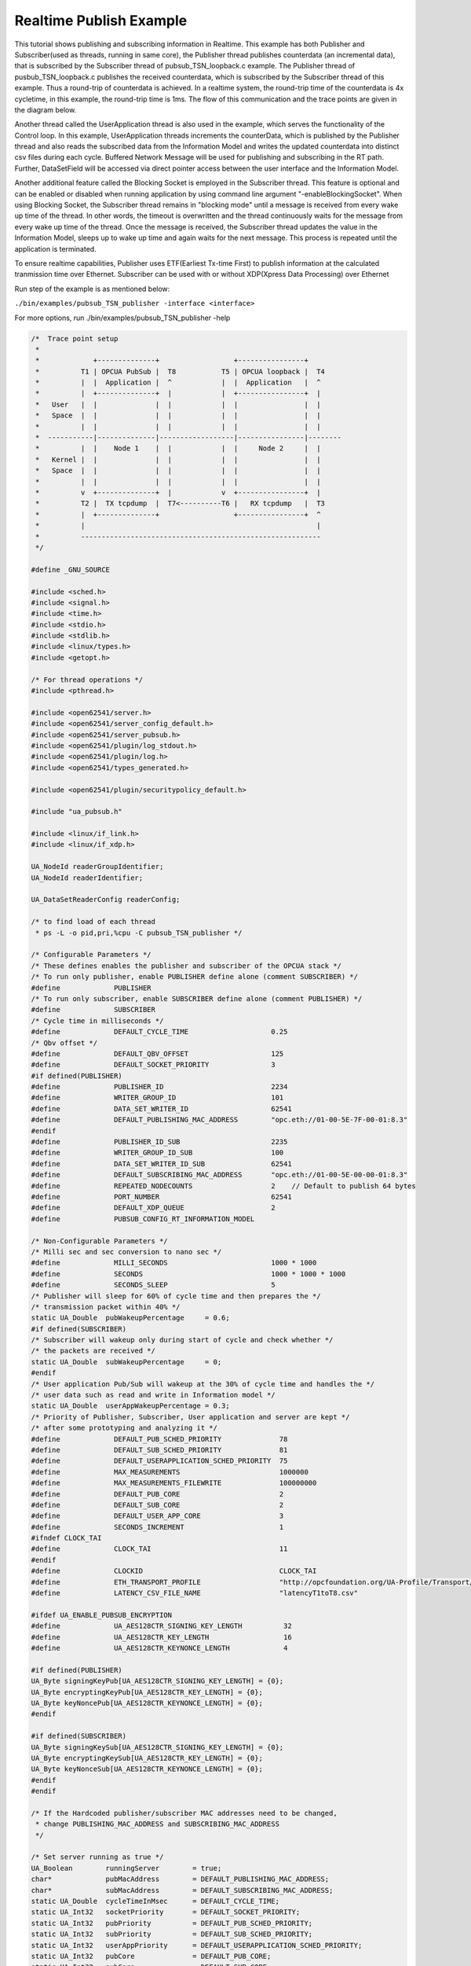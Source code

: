.. _pubsub-tsn-publisher:

Realtime Publish Example
------------------------

This tutorial shows publishing and subscribing information in Realtime. This
example has both Publisher and Subscriber(used as threads, running in same
core), the Publisher thread publishes counterdata (an incremental data), that
is subscribed by the Subscriber thread of pubsub_TSN_loopback.c example. The
Publisher thread of pusbub_TSN_loopback.c publishes the received counterdata,
which is subscribed by the Subscriber thread of this example. Thus a
round-trip of counterdata is achieved. In a realtime system, the round-trip
time of the counterdata is 4x cycletime, in this example, the round-trip time
is 1ms. The flow of this communication and the trace points are given in the
diagram below.

Another thread called the UserApplication thread is also used in the example,
which serves the functionality of the Control loop. In this example,
UserApplication threads increments the counterData, which is published by the
Publisher thread and also reads the subscribed data from the Information
Model and writes the updated counterdata into distinct csv files during each
cycle. Buffered Network Message will be used for publishing and subscribing
in the RT path. Further, DataSetField will be accessed via direct pointer
access between the user interface and the Information Model.

Another additional feature called the Blocking Socket is employed in the
Subscriber thread. This feature is optional and can be enabled or disabled
when running application by using command line argument
"-enableBlockingSocket". When using Blocking Socket, the Subscriber thread
remains in "blocking mode" until a message is received from every wake up
time of the thread. In other words, the timeout is overwritten and the thread
continuously waits for the message from every wake up time of the thread.
Once the message is received, the Subscriber thread updates the value in the
Information Model, sleeps up to wake up time and again waits for the next
message. This process is repeated until the application is terminated.

To ensure realtime capabilities, Publisher uses ETF(Earliest Tx-time First)
to publish information at the calculated tranmission time over Ethernet.
Subscriber can be used with or without XDP(Xpress Data Processing) over
Ethernet

Run step of the example is as mentioned below:

``./bin/examples/pubsub_TSN_publisher -interface <interface>``

For more options, run ./bin/examples/pubsub_TSN_publisher -help

.. code-block:: c

   
   /*  Trace point setup
    *
    *             +--------------+                  +----------------+
    *          T1 | OPCUA PubSub |  T8           T5 | OPCUA loopback |  T4
    *          |  |  Application |  ^            |  |  Application   |  ^
    *          |  +--------------+  |            |  +----------------+  |
    *   User   |  |              |  |            |  |                |  |
    *   Space  |  |              |  |            |  |                |  |
    *          |  |              |  |            |  |                |  |
    *  -----------|--------------|------------------|----------------|--------
    *          |  |    Node 1    |  |            |  |     Node 2     |  |
    *   Kernel |  |              |  |            |  |                |  |
    *   Space  |  |              |  |            |  |                |  |
    *          |  |              |  |            |  |                |  |
    *          v  +--------------+  |            v  +----------------+  |
    *          T2 |  TX tcpdump  |  T7<----------T6 |   RX tcpdump   |  T3
    *          |  +--------------+                  +----------------+  ^
    *          |                                                        |
    *          ----------------------------------------------------------
    */
   
   #define _GNU_SOURCE
   
   #include <sched.h>
   #include <signal.h>
   #include <time.h>
   #include <stdio.h>
   #include <stdlib.h>
   #include <linux/types.h>
   #include <getopt.h>
   
   /* For thread operations */
   #include <pthread.h>
   
   #include <open62541/server.h>
   #include <open62541/server_config_default.h>
   #include <open62541/server_pubsub.h>
   #include <open62541/plugin/log_stdout.h>
   #include <open62541/plugin/log.h>
   #include <open62541/types_generated.h>
   
   #include <open62541/plugin/securitypolicy_default.h>
   
   #include "ua_pubsub.h"
   
   #include <linux/if_link.h>
   #include <linux/if_xdp.h>
   
   UA_NodeId readerGroupIdentifier;
   UA_NodeId readerIdentifier;
   
   UA_DataSetReaderConfig readerConfig;
   
   /* to find load of each thread
    * ps -L -o pid,pri,%cpu -C pubsub_TSN_publisher */
   
   /* Configurable Parameters */
   /* These defines enables the publisher and subscriber of the OPCUA stack */
   /* To run only publisher, enable PUBLISHER define alone (comment SUBSCRIBER) */
   #define             PUBLISHER
   /* To run only subscriber, enable SUBSCRIBER define alone (comment PUBLISHER) */
   #define             SUBSCRIBER
   /* Cycle time in milliseconds */
   #define             DEFAULT_CYCLE_TIME                    0.25
   /* Qbv offset */
   #define             DEFAULT_QBV_OFFSET                    125
   #define             DEFAULT_SOCKET_PRIORITY               3
   #if defined(PUBLISHER)
   #define             PUBLISHER_ID                          2234
   #define             WRITER_GROUP_ID                       101
   #define             DATA_SET_WRITER_ID                    62541
   #define             DEFAULT_PUBLISHING_MAC_ADDRESS        "opc.eth://01-00-5E-7F-00-01:8.3"
   #endif
   #define             PUBLISHER_ID_SUB                      2235
   #define             WRITER_GROUP_ID_SUB                   100
   #define             DATA_SET_WRITER_ID_SUB                62541
   #define             DEFAULT_SUBSCRIBING_MAC_ADDRESS       "opc.eth://01-00-5E-00-00-01:8.3"
   #define             REPEATED_NODECOUNTS                   2    // Default to publish 64 bytes
   #define             PORT_NUMBER                           62541
   #define             DEFAULT_XDP_QUEUE                     2
   #define             PUBSUB_CONFIG_RT_INFORMATION_MODEL
   
   /* Non-Configurable Parameters */
   /* Milli sec and sec conversion to nano sec */
   #define             MILLI_SECONDS                         1000 * 1000
   #define             SECONDS                               1000 * 1000 * 1000
   #define             SECONDS_SLEEP                         5
   /* Publisher will sleep for 60% of cycle time and then prepares the */
   /* transmission packet within 40% */
   static UA_Double  pubWakeupPercentage     = 0.6;
   #if defined(SUBSCRIBER)
   /* Subscriber will wakeup only during start of cycle and check whether */
   /* the packets are received */
   static UA_Double  subWakeupPercentage     = 0;
   #endif
   /* User application Pub/Sub will wakeup at the 30% of cycle time and handles the */
   /* user data such as read and write in Information model */
   static UA_Double  userAppWakeupPercentage = 0.3;
   /* Priority of Publisher, Subscriber, User application and server are kept */
   /* after some prototyping and analyzing it */
   #define             DEFAULT_PUB_SCHED_PRIORITY              78
   #define             DEFAULT_SUB_SCHED_PRIORITY              81
   #define             DEFAULT_USERAPPLICATION_SCHED_PRIORITY  75
   #define             MAX_MEASUREMENTS                        1000000
   #define             MAX_MEASUREMENTS_FILEWRITE              100000000
   #define             DEFAULT_PUB_CORE                        2
   #define             DEFAULT_SUB_CORE                        2
   #define             DEFAULT_USER_APP_CORE                   3
   #define             SECONDS_INCREMENT                       1
   #ifndef CLOCK_TAI
   #define             CLOCK_TAI                               11
   #endif
   #define             CLOCKID                                 CLOCK_TAI
   #define             ETH_TRANSPORT_PROFILE                   "http://opcfoundation.org/UA-Profile/Transport/pubsub-eth-uadp"
   #define             LATENCY_CSV_FILE_NAME                   "latencyT1toT8.csv"
   
   #ifdef UA_ENABLE_PUBSUB_ENCRYPTION
   #define             UA_AES128CTR_SIGNING_KEY_LENGTH          32
   #define             UA_AES128CTR_KEY_LENGTH                  16
   #define             UA_AES128CTR_KEYNONCE_LENGTH             4
   
   #if defined(PUBLISHER)
   UA_Byte signingKeyPub[UA_AES128CTR_SIGNING_KEY_LENGTH] = {0};
   UA_Byte encryptingKeyPub[UA_AES128CTR_KEY_LENGTH] = {0};
   UA_Byte keyNoncePub[UA_AES128CTR_KEYNONCE_LENGTH] = {0};
   #endif
   
   #if defined(SUBSCRIBER)
   UA_Byte signingKeySub[UA_AES128CTR_SIGNING_KEY_LENGTH] = {0};
   UA_Byte encryptingKeySub[UA_AES128CTR_KEY_LENGTH] = {0};
   UA_Byte keyNonceSub[UA_AES128CTR_KEYNONCE_LENGTH] = {0};
   #endif
   #endif
   
   /* If the Hardcoded publisher/subscriber MAC addresses need to be changed,
    * change PUBLISHING_MAC_ADDRESS and SUBSCRIBING_MAC_ADDRESS
    */
   
   /* Set server running as true */
   UA_Boolean        runningServer        = true;
   char*             pubMacAddress        = DEFAULT_PUBLISHING_MAC_ADDRESS;
   char*             subMacAddress        = DEFAULT_SUBSCRIBING_MAC_ADDRESS;
   static UA_Double  cycleTimeInMsec      = DEFAULT_CYCLE_TIME;
   static UA_Int32   socketPriority       = DEFAULT_SOCKET_PRIORITY;
   static UA_Int32   pubPriority          = DEFAULT_PUB_SCHED_PRIORITY;
   static UA_Int32   subPriority          = DEFAULT_SUB_SCHED_PRIORITY;
   static UA_Int32   userAppPriority      = DEFAULT_USERAPPLICATION_SCHED_PRIORITY;
   static UA_Int32   pubCore              = DEFAULT_PUB_CORE;
   static UA_Int32   subCore              = DEFAULT_SUB_CORE;
   static UA_Int32   userAppCore          = DEFAULT_USER_APP_CORE;
   static UA_Int32   qbvOffset            = DEFAULT_QBV_OFFSET;
   static UA_UInt32  xdpQueue             = DEFAULT_XDP_QUEUE;
   static UA_UInt32  xdpFlag              = XDP_FLAGS_SKB_MODE;
   static UA_UInt32  xdpBindFlag          = XDP_COPY;
   static UA_Boolean disableSoTxtime      = true;
   static UA_Boolean enableCsvLog         = false;
   static UA_Boolean enableLatencyCsvLog  = false;
   static UA_Boolean consolePrint         = false;
   static UA_Boolean enableBlockingSocket = false;
   static UA_Boolean signalTerm           = false;
   static UA_Boolean enableXdpSubscribe   = false;
   
   /* Variables corresponding to PubSub connection creation,
    * published data set and writer group */
   UA_NodeId           connectionIdent;
   UA_NodeId           publishedDataSetIdent;
   UA_NodeId           writerGroupIdent;
   UA_NodeId           pubNodeID;
   UA_NodeId           subNodeID;
   UA_NodeId           pubRepeatedCountNodeID;
   UA_NodeId           subRepeatedCountNodeID;
   UA_NodeId           runningPubStatusNodeID;
   UA_NodeId           runningSubStatusNodeID;
   /* Variables for counter data handling in address space */
   UA_UInt64           *pubCounterData = NULL;
   UA_DataValue        *pubDataValueRT = NULL;
   UA_Boolean          *runningPub = NULL;
   UA_DataValue        *runningPubDataValueRT = NULL;
   UA_UInt64           *repeatedCounterData[REPEATED_NODECOUNTS] = {NULL};
   UA_DataValue        *repeatedDataValueRT[REPEATED_NODECOUNTS] = {NULL};
   
   UA_UInt64           *subCounterData = NULL;
   UA_DataValue        *subDataValueRT = NULL;
   UA_Boolean          *runningSub = NULL;
   UA_DataValue        *runningSubDataValueRT =  NULL;
   UA_UInt64           *subRepeatedCounterData[REPEATED_NODECOUNTS] = {NULL};
   UA_DataValue        *subRepeatedDataValueRT[REPEATED_NODECOUNTS] = {NULL};
   
CSV file handling
~~~~~~~~~~~~~~~~~

CSV files are written for Publisher and Subscriber thread. csv files include
the counterdata that is being either Published or Subscribed along with the
timestamp. These csv files can be used to compute latency for following
combinations of Tracepoints, T1-T4 and T1-T8.

T1-T8 - Gives the Round-trip time of a counterdata, as the value published by
the Publisher thread in pubsub_TSN_publisher.c example is subscribed by the
Subscriber thread in pubsub_TSN_loopback.c example and is published back to
the pubsub_TSN_publisher.c example

.. code-block:: c

   
   #if defined(PUBLISHER)
   /* File to store the data and timestamps for different traffic */
   FILE               *fpPublisher;
   char               *filePublishedData      = "publisher_T1.csv";
   /* Array to store published counter data */
   UA_UInt64           publishCounterValue[MAX_MEASUREMENTS];
   size_t              measurementsPublisher  = 0;
   /* Array to store timestamp */
   struct timespec     publishTimestamp[MAX_MEASUREMENTS];
   /* Thread for publisher */
   pthread_t           pubthreadID;
   struct timespec     dataModificationTime;
   #endif
   
   #if defined(SUBSCRIBER)
   /* File to store the data and timestamps for different traffic */
   FILE               *fpSubscriber;
   char               *fileSubscribedData     = "subscriber_T8.csv";
   /* Array to store subscribed counter data */
   UA_UInt64           subscribeCounterValue[MAX_MEASUREMENTS];
   size_t              measurementsSubscriber = 0;
   /* Array to store timestamp */
   struct timespec     subscribeTimestamp[MAX_MEASUREMENTS];
   /* Thread for subscriber */
   pthread_t           subthreadID;
   /* Variable for PubSub connection creation */
   UA_NodeId           connectionIdentSubscriber;
   struct timespec     dataReceiveTime;
   #endif
   
   /* Thread for user application*/
   pthread_t           userApplicationThreadID;
   
   /* Base time handling for the threads */
   struct timespec     threadBaseTime;
   UA_Boolean          baseTimeCalculated = false;
   
   typedef struct {
   UA_Server*                   ServerRun;
   } serverConfigStruct;
   
   /* Structure to define thread parameters */
   typedef struct {
   UA_Server*                   server;
   void*                        data;
   UA_ServerCallback            callback;
   UA_Duration                  interval_ms;
   UA_UInt64*                   callbackId;
   } threadArg;
   
Function calls for different threads

.. code-block:: c

   /* Publisher thread routine for ETF */
   void *publisherETF(void *arg);
   /* Subscriber thread routine */
   void *subscriber(void *arg);
   /* User application thread routine */
   void *userApplicationPubSub(void *arg);
   /* For adding nodes in the server information model */
   static void addServerNodes(UA_Server *server);
   /* For deleting the nodes created */
   static void removeServerNodes(UA_Server *server);
   /* To create multi-threads */
   static pthread_t threadCreation(UA_Int16 threadPriority, size_t coreAffinity, void *(*thread)(void *),
                                   char *applicationName, void *serverConfig);
   
   /* Stop signal */
   static void stopHandler(int sign) {
       UA_LOG_INFO(UA_Log_Stdout, UA_LOGCATEGORY_SERVER, "received ctrl-c");
       signalTerm = true;
   }
   
**Nanosecond field handling**

Nanosecond field in timespec is checked for overflowing and one second
is added to seconds field and nanosecond field is set to zero



.. code-block:: c

       while(timeSpecValue->tv_nsec > (SECONDS -1)) {
           /* Move to next second and remove it from ns field */
           timeSpecValue->tv_sec  += SECONDS_INCREMENT;
           timeSpecValue->tv_nsec -= SECONDS;
       }
   
   }
   
**Custom callback handling**

Custom callback thread handling overwrites the default timer based
callback function with the custom (user-specified) callback interval.

.. code-block:: c

   /* Add a callback for cyclic repetition */
   static UA_StatusCode
   addPubSubApplicationCallback(UA_Server *server, UA_NodeId identifier,
                                UA_ServerCallback callback,
                                void *data, UA_Double interval_ms,
                                UA_DateTime *baseTime, UA_TimerPolicy timerPolicy,
                                UA_UInt64 *callbackId) {
       /* Initialize arguments required for the thread to run */
       threadArg *threadArguments = (threadArg *) UA_malloc(sizeof(threadArg));
   
       /* Pass the value required for the threads */
       threadArguments->server      = server;
       threadArguments->data        = data;
       threadArguments->callback    = callback;
       threadArguments->interval_ms = interval_ms;
       threadArguments->callbackId  = callbackId;
   
       /* Check the writer group identifier and create the thread accordingly */
       if(UA_NodeId_equal(&identifier, &writerGroupIdent)) {
   #if defined(PUBLISHER)
           /* Create the publisher thread with the required priority and core affinity */
           char threadNamePub[10] = "Publisher";
           *callbackId = threadCreation((UA_Int16)pubPriority, (size_t)pubCore,
                                        publisherETF, threadNamePub, threadArguments);
           UA_LOG_INFO(UA_Log_Stdout, UA_LOGCATEGORY_USERLAND,
                       "Publisher thread callback Id: %lu\n", (unsigned long)*callbackId);
   #endif
       }
       else {
   #if defined(SUBSCRIBER)
           /* Create the subscriber thread with the required priority and core affinity */
           char threadNameSub[11] = "Subscriber";
           *callbackId = threadCreation((UA_Int16)subPriority, (size_t)subCore,
                                        subscriber, threadNameSub, threadArguments);
           UA_LOG_INFO(UA_Log_Stdout, UA_LOGCATEGORY_USERLAND,
                       "Subscriber thread callback Id: %lu\n", (unsigned long)*callbackId);
   #endif
       }
   
       return UA_STATUSCODE_GOOD;
   }
   
   static UA_StatusCode
   changePubSubApplicationCallback(UA_Server *server, UA_NodeId identifier,
                                   UA_UInt64 callbackId, UA_Double interval_ms,
                                   UA_DateTime *baseTime, UA_TimerPolicy timerPolicy) {
       /* Callback interval need not be modified as it is thread based implementation.
        * The thread uses nanosleep for calculating cycle time and modification in
        * nanosleep value changes cycle time */
       return UA_STATUSCODE_GOOD;
   }
   
   /* Remove the callback added for cyclic repetition */
   static void
   removePubSubApplicationCallback(UA_Server *server, UA_NodeId identifier,
                                   UA_UInt64 callbackId) {
       if(callbackId && (pthread_join((pthread_t)callbackId, NULL) != 0))
           UA_LOG_WARNING(UA_Log_Stdout, UA_LOGCATEGORY_USERLAND,
                          "Pthread Join Failed thread: %lu\n", (unsigned long)callbackId);
   }
   
External data source handling
~~~~~~~~~~~~~~~~~~~~~~~~~~~~~~

If the external data source is written over the information model, the
externalDataWriteCallback will be triggered. The user has to take care and
assure that the write leads not to synchronization issues and race
conditions.

.. code-block:: c

   static UA_StatusCode
   externalDataWriteCallback(UA_Server *server, const UA_NodeId *sessionId,
                             void *sessionContext, const UA_NodeId *nodeId,
                             void *nodeContext, const UA_NumericRange *range,
                             const UA_DataValue *data){
       //node values are updated by using variables in the memory
       //UA_Server_write is not used for updating node values.
       return UA_STATUSCODE_GOOD;
   }
   
   static UA_StatusCode
   externalDataReadNotificationCallback(UA_Server *server, const UA_NodeId *sessionId,
                                        void *sessionContext, const UA_NodeId *nodeid,
                                        void *nodeContext, const UA_NumericRange *range){
       //allow read without any preparation
       return UA_STATUSCODE_GOOD;
   }
   
Subscriber
~~~~~~~~~~

Create connection, readergroup, datasetreader, subscribedvariables for the
Subscriber thread.

.. code-block:: c

   
   #if defined(SUBSCRIBER)
   static void
   addPubSubConnectionSubscriber(UA_Server *server,
                                 UA_NetworkAddressUrlDataType *networkAddressUrlSubscriber){
       UA_StatusCode    retval                                 = UA_STATUSCODE_GOOD;
       /* Details about the connection configuration and handling are located
        * in the pubsub connection tutorial */
       UA_PubSubConnectionConfig connectionConfig;
       memset(&connectionConfig, 0, sizeof(connectionConfig));
       connectionConfig.name                                   = UA_STRING("Subscriber Connection");
       connectionConfig.enabled                                = true;
   
       UA_KeyValuePair connectionOptions[4];
       connectionOptions[0].key                  = UA_QUALIFIEDNAME(0, "enableXdpSocket");
       UA_Boolean enableXdp                      = enableXdpSubscribe;
       UA_Variant_setScalar(&connectionOptions[0].value, &enableXdp, &UA_TYPES[UA_TYPES_BOOLEAN]);
       connectionOptions[1].key                  = UA_QUALIFIEDNAME(0, "xdpflag");
       UA_UInt32 flags                           = xdpFlag;
       UA_Variant_setScalar(&connectionOptions[1].value, &flags, &UA_TYPES[UA_TYPES_UINT32]);
       connectionOptions[2].key                  = UA_QUALIFIEDNAME(0, "hwreceivequeue");
       UA_UInt32 rxqueue                         = xdpQueue;
       UA_Variant_setScalar(&connectionOptions[2].value, &rxqueue, &UA_TYPES[UA_TYPES_UINT32]);
       connectionOptions[3].key                  = UA_QUALIFIEDNAME(0, "xdpbindflag");
       UA_UInt32 bindflags                       = xdpBindFlag;
       UA_Variant_setScalar(&connectionOptions[3].value, &bindflags, &UA_TYPES[UA_TYPES_UINT16]);
       connectionConfig.connectionProperties.map = connectionOptions;
       connectionConfig.connectionProperties.mapSize = 4;
   
   
       UA_NetworkAddressUrlDataType networkAddressUrlsubscribe = *networkAddressUrlSubscriber;
       connectionConfig.transportProfileUri = UA_STRING(ETH_TRANSPORT_PROFILE);
       UA_Variant_setScalar(&connectionConfig.address, &networkAddressUrlsubscribe, &UA_TYPES[UA_TYPES_NETWORKADDRESSURLDATATYPE]);
       connectionConfig.publisherIdType = UA_PUBLISHERIDTYPE_UINT32;
       connectionConfig.publisherId.uint32 = UA_UInt32_random();
       retval |= UA_Server_addPubSubConnection(server, &connectionConfig, &connectionIdentSubscriber);
       if(retval == UA_STATUSCODE_GOOD)
            UA_LOG_INFO(UA_Log_Stdout, UA_LOGCATEGORY_SERVER,
                        "The PubSub Connection was created successfully!");
   }
   
   /* Add ReaderGroup to the created connection */
   static void
   addReaderGroup(UA_Server *server) {
       if(server == NULL)
           return;
   
       UA_ReaderGroupConfig readerGroupConfig;
       memset(&readerGroupConfig, 0, sizeof(UA_ReaderGroupConfig));
       readerGroupConfig.name    = UA_STRING("ReaderGroup1");
       readerGroupConfig.rtLevel = UA_PUBSUB_RT_FIXED_SIZE;
   
       readerGroupConfig.subscribingInterval = cycleTimeInMsec;
       /* Timeout is modified when blocking socket is enabled, and the default
        * timeout is used when blocking socket is disabled */
       if(enableBlockingSocket == false)
           readerGroupConfig.timeout = 50;  // As we run in 250us cycle time, modify default timeout (1ms) to 50us
       else {
           readerGroupConfig.enableBlockingSocket = true;
           readerGroupConfig.timeout = 0;  //Blocking  socket
       }
   
   #ifdef UA_ENABLE_PUBSUB_ENCRYPTION
       /* Encryption settings */
       UA_ServerConfig *config = UA_Server_getConfig(server);
       readerGroupConfig.securityMode = UA_MESSAGESECURITYMODE_SIGNANDENCRYPT;
       readerGroupConfig.securityPolicy = &config->pubSubConfig.securityPolicies[1];
   #endif
   
       readerGroupConfig.pubsubManagerCallback.addCustomCallback = addPubSubApplicationCallback;
       readerGroupConfig.pubsubManagerCallback.changeCustomCallback = changePubSubApplicationCallback;
       readerGroupConfig.pubsubManagerCallback.removeCustomCallback = removePubSubApplicationCallback;
   
       UA_Server_addReaderGroup(server, connectionIdentSubscriber, &readerGroupConfig,
                                &readerGroupIdentifier);
   
   #ifdef UA_ENABLE_PUBSUB_ENCRYPTION
       /* Add the encryption key informaton */
       UA_ByteString sk = {UA_AES128CTR_SIGNING_KEY_LENGTH, signingKeySub};
       UA_ByteString ek = {UA_AES128CTR_KEY_LENGTH, encryptingKeySub};
       UA_ByteString kn = {UA_AES128CTR_KEYNONCE_LENGTH, keyNonceSub};
       // TODO security token not necessary for readergroup (extracted from security-header)
       UA_Server_setReaderGroupEncryptionKeys(server, readerGroupIdentifier, 1, sk, ek, kn);
   #endif
   }
   
   
   /* Set SubscribedDataSet type to TargetVariables data type
    * Add SubscriberCounter variable to the DataSetReader */
   static void
   addSubscribedVariables(UA_Server *server) {
       UA_Int32 iterator = 0;
       UA_Int32 iteratorRepeatedCount = 0;
       if(server == NULL) {
           return;
       }
   
       UA_FieldTargetVariable *targetVars = (UA_FieldTargetVariable*)
           UA_calloc((REPEATED_NODECOUNTS + 2), sizeof(UA_FieldTargetVariable));
       if(!targetVars) {
           UA_LOG_ERROR(UA_Log_Stdout, UA_LOGCATEGORY_SERVER,
                        "FieldTargetVariable - Bad out of memory");
           return;
       }
   
       runningSub = UA_Boolean_new();
       if(!runningSub) {
           UA_LOG_ERROR(UA_Log_Stdout, UA_LOGCATEGORY_SERVER,
                        "runningsub - Bad out of memory");
           return;
       }
   
       *runningSub = true;
       runningSubDataValueRT = UA_DataValue_new();
       if(!runningSubDataValueRT) {
           UA_LOG_ERROR(UA_Log_Stdout, UA_LOGCATEGORY_SERVER,
                        "runningsubDataValue - Bad out of memory");
           return;
       }
   
       UA_Variant_setScalar(&runningSubDataValueRT->value, runningSub, &UA_TYPES[UA_TYPES_BOOLEAN]);
       runningSubDataValueRT->hasValue = true;
       /* Set the value backend of the above create node to 'external value source' */
       UA_ValueBackend runningSubvalueBackend;
       runningSubvalueBackend.backendType = UA_VALUEBACKENDTYPE_EXTERNAL;
       runningSubvalueBackend.backend.external.value = &runningSubDataValueRT;
       runningSubvalueBackend.backend.external.callback.userWrite = externalDataWriteCallback;
       runningSubvalueBackend.backend.external.callback.notificationRead = externalDataReadNotificationCallback;
       UA_Server_setVariableNode_valueBackend(server, UA_NODEID_NUMERIC(1, (UA_UInt32)30000), runningSubvalueBackend);
   
       UA_FieldTargetDataType_init(&targetVars[iterator].targetVariable);
       targetVars[iterator].targetVariable.attributeId  = UA_ATTRIBUTEID_VALUE;
       targetVars[iterator].targetVariable.targetNodeId = UA_NODEID_NUMERIC(1, (UA_UInt32)30000);
       iterator++;
       /* For creating Targetvariable */
       for(iterator = 1, iteratorRepeatedCount = 0; iterator <= REPEATED_NODECOUNTS; iterator++, iteratorRepeatedCount++)
       {
           subRepeatedCounterData[iteratorRepeatedCount] = UA_UInt64_new();
           if(!subRepeatedCounterData[iteratorRepeatedCount]) {
               UA_LOG_ERROR(UA_Log_Stdout, UA_LOGCATEGORY_SERVER,
                            "SubscribeRepeatedCounterData - Bad out of memory");
               return;
           }
   
          *subRepeatedCounterData[iteratorRepeatedCount] = 0;
          subRepeatedDataValueRT[iteratorRepeatedCount] = UA_DataValue_new();
          if(!subRepeatedDataValueRT[iteratorRepeatedCount]) {
               UA_LOG_ERROR(UA_Log_Stdout, UA_LOGCATEGORY_SERVER,
                            "SubscribeRepeatedCounterDataValue - Bad out of memory");
               return;
           }
   
           UA_Variant_setScalar(&subRepeatedDataValueRT[iteratorRepeatedCount]->value,
                                subRepeatedCounterData[iteratorRepeatedCount], &UA_TYPES[UA_TYPES_UINT64]);
           subRepeatedDataValueRT[iteratorRepeatedCount]->hasValue = true;
   
           /* Set the value backend of the above create node to 'external value source' */
           UA_ValueBackend valueBackend;
           valueBackend.backendType = UA_VALUEBACKENDTYPE_EXTERNAL;
           valueBackend.backend.external.value = &subRepeatedDataValueRT[iteratorRepeatedCount];
           valueBackend.backend.external.callback.userWrite = externalDataWriteCallback;
           valueBackend.backend.external.callback.notificationRead = externalDataReadNotificationCallback;
           UA_Server_setVariableNode_valueBackend(server, UA_NODEID_NUMERIC(1, (UA_UInt32)iteratorRepeatedCount+50000), valueBackend);
   
           UA_FieldTargetDataType_init(&targetVars[iterator].targetVariable);
           targetVars[iterator].targetVariable.attributeId  = UA_ATTRIBUTEID_VALUE;
           targetVars[iterator].targetVariable.targetNodeId = UA_NODEID_NUMERIC(1, (UA_UInt32)iteratorRepeatedCount + 50000);
       }
   
       subCounterData = UA_UInt64_new();
       if(!subCounterData) {
           UA_LOG_ERROR(UA_Log_Stdout, UA_LOGCATEGORY_SERVER, "SubscribeCounterData - Bad out of memory");
           return;
       }
   
       *subCounterData = 0;
       subDataValueRT = UA_DataValue_new();
       if(!subDataValueRT) {
           UA_LOG_ERROR(UA_Log_Stdout, UA_LOGCATEGORY_SERVER, "SubscribeDataValue - Bad out of memory");
           return;
       }
   
       UA_Variant_setScalar(&subDataValueRT->value, subCounterData, &UA_TYPES[UA_TYPES_UINT64]);
       subDataValueRT->hasValue = true;
   
       /* Set the value backend of the above create node to 'external value source' */
       UA_ValueBackend valueBackend;
       valueBackend.backendType = UA_VALUEBACKENDTYPE_EXTERNAL;
       valueBackend.backend.external.value = &subDataValueRT;
       valueBackend.backend.external.callback.userWrite = externalDataWriteCallback;
       valueBackend.backend.external.callback.notificationRead = externalDataReadNotificationCallback;
       UA_Server_setVariableNode_valueBackend(server, subNodeID, valueBackend);
   
       UA_FieldTargetDataType_init(&targetVars[iterator].targetVariable);
       targetVars[iterator].targetVariable.attributeId  = UA_ATTRIBUTEID_VALUE;
       targetVars[iterator].targetVariable.targetNodeId = subNodeID;
   
       /* Set the subscribed data to TargetVariable type */
       readerConfig.subscribedDataSetType = UA_PUBSUB_SDS_TARGET;
       readerConfig.subscribedDataSet.subscribedDataSetTarget.targetVariables = targetVars;
       readerConfig.subscribedDataSet.subscribedDataSetTarget.targetVariablesSize = REPEATED_NODECOUNTS + 2;
   }
   
   /* Add DataSetReader to the ReaderGroup */
   static void
   addDataSetReader(UA_Server *server) {
       UA_Int32 iterator = 0;
       if(server == NULL) {
           return;
       }
   
       memset(&readerConfig, 0, sizeof(UA_DataSetReaderConfig));
       readerConfig.name                 = UA_STRING("DataSet Reader 1");
       UA_UInt16 publisherIdentifier     = PUBLISHER_ID_SUB;
       readerConfig.publisherId.type     = &UA_TYPES[UA_TYPES_UINT16];
       readerConfig.publisherId.data     = &publisherIdentifier;
       readerConfig.writerGroupId        = WRITER_GROUP_ID_SUB;
       readerConfig.dataSetWriterId      = DATA_SET_WRITER_ID_SUB;
   
       readerConfig.messageSettings.encoding = UA_EXTENSIONOBJECT_DECODED;
       readerConfig.messageSettings.content.decoded.type = &UA_TYPES[UA_TYPES_UADPDATASETREADERMESSAGEDATATYPE];
       UA_UadpDataSetReaderMessageDataType *dataSetReaderMessage = UA_UadpDataSetReaderMessageDataType_new();
       dataSetReaderMessage->networkMessageContentMask =
           (UA_UadpNetworkMessageContentMask)(UA_UADPNETWORKMESSAGECONTENTMASK_PUBLISHERID |
           (UA_UadpNetworkMessageContentMask)UA_UADPNETWORKMESSAGECONTENTMASK_GROUPHEADER |
           (UA_UadpNetworkMessageContentMask)UA_UADPNETWORKMESSAGECONTENTMASK_WRITERGROUPID |
           (UA_UadpNetworkMessageContentMask)UA_UADPNETWORKMESSAGECONTENTMASK_PAYLOADHEADER);
       readerConfig.messageSettings.content.decoded.data = dataSetReaderMessage;
   
       /* Setting up Meta data configuration in DataSetReader */
       UA_DataSetMetaDataType *pMetaData = &readerConfig.dataSetMetaData;
       /* FilltestMetadata function in subscriber implementation */
       UA_DataSetMetaDataType_init(pMetaData);
       pMetaData->name                   = UA_STRING("DataSet Test");
       /* Static definition of number of fields size to 1 to create one
          targetVariable */
       pMetaData->fieldsSize             = REPEATED_NODECOUNTS + 2;
       pMetaData->fields                 = (UA_FieldMetaData*)
           UA_Array_new(pMetaData->fieldsSize, &UA_TYPES[UA_TYPES_FIELDMETADATA]);
   
       /* Boolean DataType */
       UA_FieldMetaData_init (&pMetaData->fields[iterator]);
       UA_NodeId_copy (&UA_TYPES[UA_TYPES_BOOLEAN].typeId,
                       &pMetaData->fields[iterator].dataType);
       pMetaData->fields[iterator].builtInType = UA_NS0ID_BOOLEAN;
       pMetaData->fields[iterator].valueRank   = -1; /* scalar */
       iterator++;
       for(iterator = 1; iterator <= REPEATED_NODECOUNTS; iterator++) {
           UA_FieldMetaData_init(&pMetaData->fields[iterator]);
           UA_NodeId_copy(&UA_TYPES[UA_TYPES_UINT64].typeId,
                          &pMetaData->fields[iterator].dataType);
           pMetaData->fields[iterator].builtInType = UA_NS0ID_UINT64;
           pMetaData->fields[iterator].valueRank   = -1; /* scalar */
       }
   
       /* Unsigned Integer DataType */
       UA_FieldMetaData_init(&pMetaData->fields[iterator]);
       UA_NodeId_copy(&UA_TYPES[UA_TYPES_UINT64].typeId,
                      &pMetaData->fields[iterator].dataType);
       pMetaData->fields[iterator].builtInType = UA_NS0ID_UINT64;
       pMetaData->fields[iterator].valueRank   = -1; /* scalar */
   
       /* Setup Target Variables in DSR config */
       addSubscribedVariables(server);
   
       /* Setting up Meta data configuration in DataSetReader */
       UA_Server_addDataSetReader(server, readerGroupIdentifier, &readerConfig,
                                  &readerIdentifier);
   
       UA_free(readerConfig.subscribedDataSet.subscribedDataSetTarget.targetVariables);
       UA_free(readerConfig.dataSetMetaData.fields);
       UA_UadpDataSetReaderMessageDataType_delete(dataSetReaderMessage);
   }
   #endif
   
   #if defined(PUBLISHER)
   
Publisher
~~~~~~~~~

Create connection, writergroup, datasetwriter and publisheddataset for
Publisher thread.

.. code-block:: c

   
   static void
   addPubSubConnection(UA_Server *server, UA_NetworkAddressUrlDataType *networkAddressUrlPub){
       /* Details about the connection configuration and handling are located
        * in the pubsub connection tutorial */
       UA_PubSubConnectionConfig connectionConfig;
       memset(&connectionConfig, 0, sizeof(connectionConfig));
       connectionConfig.name                                   = UA_STRING("Publisher Connection");
       connectionConfig.enabled                                = true;
       UA_NetworkAddressUrlDataType networkAddressUrl          = *networkAddressUrlPub;
       connectionConfig.transportProfileUri                    = UA_STRING(ETH_TRANSPORT_PROFILE);
       UA_Variant_setScalar(&connectionConfig.address, &networkAddressUrl,
                            &UA_TYPES[UA_TYPES_NETWORKADDRESSURLDATATYPE]);
       connectionConfig.publisherIdType                        = UA_PUBLISHERIDTYPE_UINT16;
       connectionConfig.publisherId.uint16                     = PUBLISHER_ID;
       /* Connection options are given as Key/Value Pairs - Sockprio and Txtime */
       UA_KeyValuePair connectionOptions[2];
       connectionOptions[0].key                  = UA_QUALIFIEDNAME(0, "sockpriority");
       UA_Variant_setScalar(&connectionOptions[0].value, &socketPriority, &UA_TYPES[UA_TYPES_UINT32]);
       connectionOptions[1].key                  = UA_QUALIFIEDNAME(0, "enablesotxtime");
       UA_Variant_setScalar(&connectionOptions[1].value, &disableSoTxtime, &UA_TYPES[UA_TYPES_BOOLEAN]);
       connectionConfig.connectionProperties.map = connectionOptions;
       connectionConfig.connectionProperties.mapSize = 2;
   
       UA_Server_addPubSubConnection(server, &connectionConfig, &connectionIdent);
   }
   
   /* PublishedDataSet handling */
   static void
   addPublishedDataSet(UA_Server *server) {
       UA_PublishedDataSetConfig publishedDataSetConfig;
       memset(&publishedDataSetConfig, 0, sizeof(UA_PublishedDataSetConfig));
       publishedDataSetConfig.publishedDataSetType = UA_PUBSUB_DATASET_PUBLISHEDITEMS;
       publishedDataSetConfig.name                 = UA_STRING("Demo PDS");
       UA_Server_addPublishedDataSet(server, &publishedDataSetConfig, &publishedDataSetIdent);
   }
   
   /* DataSetField handling */
   static void
   _addDataSetField(UA_Server *server) {
       /* Add a field to the previous created PublishedDataSet */
       UA_NodeId dataSetFieldIdentRepeated;
       UA_DataSetFieldConfig dataSetFieldConfig;
   #if defined PUBSUB_CONFIG_FASTPATH_FIXED_OFFSETS
       staticValueSource = UA_DataValue_new();
   #endif
   
       UA_NodeId dataSetFieldIdentRunning;
       UA_DataSetFieldConfig dsfConfigPubStatus;
       memset(&dsfConfigPubStatus, 0, sizeof(UA_DataSetFieldConfig));
   
       runningPub = UA_Boolean_new();
       if(!runningPub) {
           UA_LOG_ERROR(UA_Log_Stdout, UA_LOGCATEGORY_SERVER, "runningPub - Bad out of memory");
           return;
       }
   
       *runningPub = true;
       runningPubDataValueRT = UA_DataValue_new();
       if(!runningPubDataValueRT) {
           UA_LOG_ERROR(UA_Log_Stdout, UA_LOGCATEGORY_SERVER, "runningPubDataValue - Bad out of memory");
           return;
       }
   
       UA_Variant_setScalar(&runningPubDataValueRT->value, runningPub, &UA_TYPES[UA_TYPES_BOOLEAN]);
       runningPubDataValueRT->hasValue = true;
   
       /* Set the value backend of the above create node to 'external value source' */
       UA_ValueBackend runningPubvalueBackend;
       runningPubvalueBackend.backendType = UA_VALUEBACKENDTYPE_EXTERNAL;
       runningPubvalueBackend.backend.external.value = &runningPubDataValueRT;
       runningPubvalueBackend.backend.external.callback.userWrite = externalDataWriteCallback;
       runningPubvalueBackend.backend.external.callback.notificationRead = externalDataReadNotificationCallback;
       UA_Server_setVariableNode_valueBackend(server, UA_NODEID_NUMERIC(1, (UA_UInt32)20000), runningPubvalueBackend);
   
       /* setup RT DataSetField config */
       dsfConfigPubStatus.field.variable.rtValueSource.rtInformationModelNode = true;
       dsfConfigPubStatus.field.variable.publishParameters.publishedVariable = UA_NODEID_NUMERIC(1, (UA_UInt32)20000);
   
       UA_Server_addDataSetField(server, publishedDataSetIdent, &dsfConfigPubStatus, &dataSetFieldIdentRunning);
   
       for(UA_Int32 iterator = 0; iterator <  REPEATED_NODECOUNTS; iterator++)
       {
          memset(&dataSetFieldConfig, 0, sizeof(UA_DataSetFieldConfig));
   
          repeatedCounterData[iterator] = UA_UInt64_new();
          if(!repeatedCounterData[iterator]) {
              UA_LOG_ERROR(UA_Log_Stdout, UA_LOGCATEGORY_SERVER, "PublishRepeatedCounter - Bad out of memory");
              return;
          }
   
          *repeatedCounterData[iterator] = 0;
          repeatedDataValueRT[iterator] = UA_DataValue_new();
          if(!repeatedDataValueRT[iterator]) {
              UA_LOG_ERROR(UA_Log_Stdout, UA_LOGCATEGORY_SERVER, "PublishRepeatedCounterDataValue - Bad out of memory");
              return;
          }
   
          UA_Variant_setScalar(&repeatedDataValueRT[iterator]->value, repeatedCounterData[iterator], &UA_TYPES[UA_TYPES_UINT64]);
          repeatedDataValueRT[iterator]->hasValue = true;
   
          /* Set the value backend of the above create node to 'external value source' */
          UA_ValueBackend valueBackend;
          valueBackend.backendType = UA_VALUEBACKENDTYPE_EXTERNAL;
          valueBackend.backend.external.value = &repeatedDataValueRT[iterator];
          valueBackend.backend.external.callback.userWrite = externalDataWriteCallback;
          valueBackend.backend.external.callback.notificationRead = externalDataReadNotificationCallback;
          UA_Server_setVariableNode_valueBackend(server, UA_NODEID_NUMERIC(1, (UA_UInt32)iterator+10000), valueBackend);
   
          /* setup RT DataSetField config */
          dataSetFieldConfig.field.variable.rtValueSource.rtInformationModelNode = true;
          dataSetFieldConfig.field.variable.publishParameters.publishedVariable = UA_NODEID_NUMERIC(1, (UA_UInt32)iterator+10000);
          UA_Server_addDataSetField(server, publishedDataSetIdent, &dataSetFieldConfig, &dataSetFieldIdentRepeated);
      }
   
       UA_NodeId dataSetFieldIdent;
       UA_DataSetFieldConfig dsfConfig;
       memset(&dsfConfig, 0, sizeof(UA_DataSetFieldConfig));
   
       pubCounterData = UA_UInt64_new();
       if(!pubCounterData) {
           UA_LOG_ERROR(UA_Log_Stdout, UA_LOGCATEGORY_SERVER, "PublishCounter - Bad out of memory");
           return;
       }
   
       *pubCounterData = 0;
       pubDataValueRT = UA_DataValue_new();
       if(!pubDataValueRT) {
           UA_LOG_ERROR(UA_Log_Stdout, UA_LOGCATEGORY_SERVER, "PublishDataValue - Bad out of memory");
           return;
       }
   
       UA_Variant_setScalar(&pubDataValueRT->value, pubCounterData, &UA_TYPES[UA_TYPES_UINT64]);
       pubDataValueRT->hasValue = true;
   
       /* Set the value backend of the above create node to 'external value source' */
       UA_ValueBackend valueBackend;
       valueBackend.backendType = UA_VALUEBACKENDTYPE_EXTERNAL;
       valueBackend.backend.external.value = &pubDataValueRT;
       valueBackend.backend.external.callback.userWrite = externalDataWriteCallback;
       valueBackend.backend.external.callback.notificationRead = externalDataReadNotificationCallback;
       UA_Server_setVariableNode_valueBackend(server, pubNodeID, valueBackend);
   
       /* setup RT DataSetField config */
       dsfConfig.field.variable.rtValueSource.rtInformationModelNode = true;
       dsfConfig.field.variable.publishParameters.publishedVariable = pubNodeID;
   
       UA_Server_addDataSetField(server, publishedDataSetIdent, &dsfConfig, &dataSetFieldIdent);
   
   }
   
   /* WriterGroup handling */
   static void
   addWriterGroup(UA_Server *server) {
       UA_WriterGroupConfig writerGroupConfig;
       memset(&writerGroupConfig, 0, sizeof(UA_WriterGroupConfig));
       writerGroupConfig.name               = UA_STRING("Demo WriterGroup");
       writerGroupConfig.publishingInterval = cycleTimeInMsec;
       writerGroupConfig.enabled            = false;
       writerGroupConfig.encodingMimeType   = UA_PUBSUB_ENCODING_UADP;
       writerGroupConfig.writerGroupId      = WRITER_GROUP_ID;
       writerGroupConfig.rtLevel            = UA_PUBSUB_RT_FIXED_SIZE;
   
       writerGroupConfig.pubsubManagerCallback.addCustomCallback = addPubSubApplicationCallback;
       writerGroupConfig.pubsubManagerCallback.changeCustomCallback = changePubSubApplicationCallback;
       writerGroupConfig.pubsubManagerCallback.removeCustomCallback = removePubSubApplicationCallback;
   
       writerGroupConfig.messageSettings.encoding             = UA_EXTENSIONOBJECT_DECODED;
       writerGroupConfig.messageSettings.content.decoded.type = &UA_TYPES[UA_TYPES_UADPWRITERGROUPMESSAGEDATATYPE];
   
   #ifdef UA_ENABLE_PUBSUB_ENCRYPTION
       UA_ServerConfig *config = UA_Server_getConfig(server);
       writerGroupConfig.securityMode = UA_MESSAGESECURITYMODE_SIGNANDENCRYPT;
       writerGroupConfig.securityPolicy = &config->pubSubConfig.securityPolicies[0];
   #endif
   
       /* The configuration flags for the messages are encapsulated inside the
        * message- and transport settings extension objects. These extension
        * objects are defined by the standard. e.g.
        * UadpWriterGroupMessageDataType */
       UA_UadpWriterGroupMessageDataType *writerGroupMessage  = UA_UadpWriterGroupMessageDataType_new();
       /* Change message settings of writerGroup to send PublisherId,
        * WriterGroupId in GroupHeader and DataSetWriterId in PayloadHeader
        * of NetworkMessage */
       writerGroupMessage->networkMessageContentMask =
           (UA_UadpNetworkMessageContentMask)(UA_UADPNETWORKMESSAGECONTENTMASK_PUBLISHERID |
           (UA_UadpNetworkMessageContentMask)UA_UADPNETWORKMESSAGECONTENTMASK_GROUPHEADER |
           (UA_UadpNetworkMessageContentMask)UA_UADPNETWORKMESSAGECONTENTMASK_WRITERGROUPID |
           (UA_UadpNetworkMessageContentMask)UA_UADPNETWORKMESSAGECONTENTMASK_PAYLOADHEADER);
       writerGroupConfig.messageSettings.content.decoded.data = writerGroupMessage;
       UA_Server_addWriterGroup(server, connectionIdent, &writerGroupConfig, &writerGroupIdent);
       UA_Server_setWriterGroupOperational(server, writerGroupIdent);
       UA_UadpWriterGroupMessageDataType_delete(writerGroupMessage);
   
   #ifdef UA_ENABLE_PUBSUB_ENCRYPTION
       /* Add the encryption key informaton */
       UA_ByteString sk = {UA_AES128CTR_SIGNING_KEY_LENGTH, signingKeyPub};
       UA_ByteString ek = {UA_AES128CTR_KEY_LENGTH, encryptingKeyPub};
       UA_ByteString kn = {UA_AES128CTR_KEYNONCE_LENGTH, keyNoncePub};
       UA_Server_setWriterGroupEncryptionKeys(server, writerGroupIdent, 1, sk, ek, kn);
   #endif
   }
   
   /* DataSetWriter handling */
   static void
   addDataSetWriter(UA_Server *server) {
       UA_NodeId dataSetWriterIdent;
       UA_DataSetWriterConfig dataSetWriterConfig;
       memset(&dataSetWriterConfig, 0, sizeof(UA_DataSetWriterConfig));
       dataSetWriterConfig.name            = UA_STRING("Demo DataSetWriter");
       dataSetWriterConfig.dataSetWriterId = DATA_SET_WRITER_ID;
       dataSetWriterConfig.keyFrameCount   = 10;
       UA_Server_addDataSetWriter(server, writerGroupIdent, publishedDataSetIdent,
                                  &dataSetWriterConfig, &dataSetWriterIdent);
   }
   
Published data handling
~~~~~~~~~~~~~~~~~~~~~~~

The published data is updated in the array using this function.

.. code-block:: c

   
   #if defined(PUBLISHER)
   static void
   updateMeasurementsPublisher(struct timespec start_time,
                               UA_UInt64 counterValue) {
       if(measurementsPublisher >= MAX_MEASUREMENTS) {
           UA_LOG_INFO(UA_Log_Stdout, UA_LOGCATEGORY_SERVER,
                       "Publisher: Maximum log measurements reached - Closing the application");
           signalTerm = true;
           return;
       }
   
       if(consolePrint)
           UA_LOG_INFO(UA_Log_Stdout, UA_LOGCATEGORY_USERLAND,"Pub:%lu,%ld.%09ld\n",
                       (long unsigned)counterValue, start_time.tv_sec, start_time.tv_nsec);
   
       if(signalTerm != true){
           publishTimestamp[measurementsPublisher]        = start_time;
           publishCounterValue[measurementsPublisher]     = counterValue;
           measurementsPublisher++;
       }
   }
   #endif
   #if defined(SUBSCRIBER)
   
Subscribed data handling
~~~~~~~~~~~~~~~~~~~~~~~~~

The subscribed data is updated in the array using this function Subscribed
data handling.

.. code-block:: c

   
   static void
   updateMeasurementsSubscriber(struct timespec receive_time,
                                UA_UInt64 counterValue) {
       if(measurementsSubscriber >= MAX_MEASUREMENTS) {
           UA_LOG_INFO(UA_Log_Stdout, UA_LOGCATEGORY_SERVER,
                       "Subscriber: Maximum log measurements reached - Closing the application");
           signalTerm = true;
           return;
       }
   
       if(consolePrint)
           UA_LOG_INFO(UA_Log_Stdout, UA_LOGCATEGORY_USERLAND,"Sub:%lu,%ld.%09ld\n",
                       (long unsigned)counterValue, receive_time.tv_sec, receive_time.tv_nsec);
   
       if(signalTerm != true)
       {
           subscribeTimestamp[measurementsSubscriber]     = receive_time;
           subscribeCounterValue[measurementsSubscriber]  = counterValue;
           measurementsSubscriber++;
       }
   }
   #endif
   
Publisher thread routine
~~~~~~~~~~~~~~~~~~~~~~~~

This is the Publisher thread that sleeps for 60% of the cycletime (250us) and
prepares the tranmission packet within 40% of cycletime. The priority of this
thread is lower than the priority of the Subscriber thread, so the subscriber
thread executes first during every cycle. The data published by this thread
in one cycle is subscribed by the subscriber thread of pubsub_TSN_loopback in
the next cycle(two cycle timing model).

The publisherETF function is the routine used by the publisher thread.

.. code-block:: c

   void *publisherETF(void *arg) {
       struct timespec   nextnanosleeptime;
       UA_ServerCallback pubCallback;
       UA_Server*        server;
       UA_WriterGroup*   currentWriterGroup; // TODO: Remove WriterGroup Usage
       UA_UInt64         interval_ns;
       UA_UInt64         transmission_time;
   
       threadArg *threadArgumentsPublisher = (threadArg *)arg;
       server                              = threadArgumentsPublisher->server;
       pubCallback                         = threadArgumentsPublisher->callback;
       currentWriterGroup                  = (UA_WriterGroup *)threadArgumentsPublisher->data;
       interval_ns                         = (UA_UInt64)(threadArgumentsPublisher->interval_ms * MILLI_SECONDS);
       /* Verify whether baseTime has already been calculated */
       if(!baseTimeCalculated) {
           /* Get current time and compute the next nanosleeptime */
           clock_gettime(CLOCKID, &threadBaseTime);
           /* Variable to nano Sleep until SECONDS_SLEEP second boundary */
           threadBaseTime.tv_sec  += SECONDS_SLEEP;
           threadBaseTime.tv_nsec  = 0;
           baseTimeCalculated = true;
       }
   
       nextnanosleeptime.tv_sec  = threadBaseTime.tv_sec;
       /* Modify the nanosecond field to wake up at the pubWakeUp percentage */
       nextnanosleeptime.tv_nsec = threadBaseTime.tv_nsec +
           (__syscall_slong_t)(cycleTimeInMsec * MILLI_SECONDS * pubWakeupPercentage);
       nanoSecondFieldConversion(&nextnanosleeptime);
   
       /* Define Ethernet ETF transport settings */
       UA_EthernetWriterGroupTransportDataType ethernettransportSettings;
       memset(&ethernettransportSettings, 0, sizeof(UA_EthernetWriterGroupTransportDataType));
       ethernettransportSettings.transmission_time = 0;
   
       /* Encapsulate ETF config in transportSettings */
       UA_ExtensionObject transportSettings;
       memset(&transportSettings, 0, sizeof(UA_ExtensionObject));
       /* TODO: transportSettings encoding and type to be defined */
       transportSettings.content.decoded.data = &ethernettransportSettings;
       currentWriterGroup->config.transportSettings = transportSettings;
       UA_UInt64 roundOffCycleTime = (UA_UInt64)((cycleTimeInMsec * MILLI_SECONDS) -
                                                 (cycleTimeInMsec * MILLI_SECONDS * pubWakeupPercentage));
   
       while(*runningPub) {
           /* The Publisher threads wakes up at the configured publisher wake up
            * percentage (60%) of each cycle */
           clock_nanosleep(CLOCKID, TIMER_ABSTIME, &nextnanosleeptime, NULL);
           /* Whenever Ctrl + C pressed, publish running boolean as false to stop
            * the subscriber before terminating the application */
           if(signalTerm == true)
               *runningPub = false;
   
           /* Calculation of transmission time using the configured qbv offset by
            * the user - Will be handled by publishingOffset in the future */
           transmission_time = ((UA_UInt64)nextnanosleeptime.tv_sec * SECONDS + (UA_UInt64)nextnanosleeptime.tv_nsec) +
               roundOffCycleTime + (UA_UInt64)(qbvOffset * 1000);
           ethernettransportSettings.transmission_time = transmission_time;
           /* Publish the data using the pubcallback - UA_WriterGroup_publishCallback() */
           pubCallback(server, currentWriterGroup);
           /* Calculation of the next wake up time by adding the interval with the previous wake up time */
           nextnanosleeptime.tv_nsec += (__syscall_slong_t)interval_ns;
           nanoSecondFieldConversion(&nextnanosleeptime);
       }
   
   #if defined(PUBLISHER) && !defined(SUBSCRIBER)
       runningServer = UA_FALSE;
   #endif
       UA_free(threadArgumentsPublisher);
       return NULL;
   }
   #endif
   
   #if defined(SUBSCRIBER)
   
Subscriber thread routine
~~~~~~~~~~~~~~~~~~~~~~~~~

This Subscriber thread will wakeup during the start of cycle at 250us
interval and check if the packets are received. Subscriber thread has the
highest priority. This Subscriber thread subscribes to the data published by
the Publisher thread of pubsub_TSN_loopback in the previous cycle. The
subscriber function is the routine used by the subscriber thread.

.. code-block:: c

   
   void *subscriber(void *arg) {
       UA_Server*        server;
       void*             currentReaderGroup;
       UA_ServerCallback subCallback;
       struct timespec   nextnanosleeptimeSub;
       UA_UInt64         subInterval_ns;
   
       threadArg *threadArgumentsSubscriber = (threadArg *)arg;
       server             = threadArgumentsSubscriber->server;
       subCallback        = threadArgumentsSubscriber->callback;
       currentReaderGroup = threadArgumentsSubscriber->data;
       subInterval_ns     = (UA_UInt64)(threadArgumentsSubscriber->interval_ms * MILLI_SECONDS);
       /* Verify whether baseTime has already been calculated */
       if(!baseTimeCalculated) {
           /* Get current time and compute the next nanosleeptime */
           clock_gettime(CLOCKID, &threadBaseTime);
           /* Variable to nano Sleep until SECONDS_SLEEP second boundary */
           threadBaseTime.tv_sec  += SECONDS_SLEEP;
           threadBaseTime.tv_nsec  = 0;
           baseTimeCalculated = true;
       }
   
       nextnanosleeptimeSub.tv_sec  = threadBaseTime.tv_sec;
       /* Modify the nanosecond field to wake up at the subWakeUp percentage */
       nextnanosleeptimeSub.tv_nsec = threadBaseTime.tv_nsec +
           (__syscall_slong_t)(cycleTimeInMsec * MILLI_SECONDS * subWakeupPercentage);
       nanoSecondFieldConversion(&nextnanosleeptimeSub);
       while(*runningSub) {
           /* The Subscriber threads wakes up at the configured subscriber wake up percentage (0%) of each cycle */
           clock_nanosleep(CLOCKID, TIMER_ABSTIME, &nextnanosleeptimeSub, NULL);
           /* Receive and process the incoming data */
           subCallback(server, currentReaderGroup);
           /* Calculation of the next wake up time by adding the interval with the previous wake up time */
           nextnanosleeptimeSub.tv_nsec += (__syscall_slong_t)subInterval_ns;
           nanoSecondFieldConversion(&nextnanosleeptimeSub);
   
           /* Whenever Ctrl + C pressed, modify the runningSub boolean to false to end this while loop */
           if(signalTerm == true)
               *runningSub = false;
       }
   
       UA_free(threadArgumentsSubscriber);
       /* While ctrl+c is provided in publisher side then loopback application
        * need to be closed by after sending *running=0 for subscriber T4 */
       if(*runningSub == false)
           signalTerm = true;
   
       sleep(1);
       runningServer = false;
       return NULL;
   }
   #endif
   
   #if defined(PUBLISHER) || defined(SUBSCRIBER)
   
UserApplication thread routine
~~~~~~~~~~~~~~~~~~~~~~~~~~~~~~

The userapplication thread will wakeup at 30% of cycle time and handles the
userdata(read and write in Information Model). This thread serves the purpose
of a Control loop, which is used to increment the counterdata to be published
by the Publisher thread and read the data from Information Model for the
Subscriber thread and writes the updated counterdata in distinct csv files
for both threads.

.. code-block:: c

   
   void *userApplicationPubSub(void *arg) {
       UA_UInt64  repeatedCounterValue = 10;
       struct timespec nextnanosleeptimeUserApplication;
       /* Verify whether baseTime has already been calculated */
       if(!baseTimeCalculated) {
           /* Get current time and compute the next nanosleeptime */
           clock_gettime(CLOCKID, &threadBaseTime);
           /* Variable to nano Sleep until SECONDS_SLEEP second boundary */
           threadBaseTime.tv_sec  += SECONDS_SLEEP;
           threadBaseTime.tv_nsec  = 0;
           baseTimeCalculated = true;
       }
   
       nextnanosleeptimeUserApplication.tv_sec  = threadBaseTime.tv_sec;
       /* Modify the nanosecond field to wake up at the userAppWakeUp percentage */
       nextnanosleeptimeUserApplication.tv_nsec = threadBaseTime.tv_nsec +
           (__syscall_slong_t)(cycleTimeInMsec * MILLI_SECONDS * userAppWakeupPercentage);
       nanoSecondFieldConversion(&nextnanosleeptimeUserApplication);
       *pubCounterData      = 0;
       for(UA_Int32 iterator = 0; iterator <  REPEATED_NODECOUNTS; iterator++) {
           *repeatedCounterData[iterator] = repeatedCounterValue;
       }
   
   #if defined(PUBLISHER) && defined(SUBSCRIBER)
       while(*runningPub || *runningSub) {
   #else
       while(*runningPub) {
   #endif
           /* The User application threads wakes up at the configured userApp wake
            * up percentage (30%) of each cycle */
           clock_nanosleep(CLOCKID, TIMER_ABSTIME, &nextnanosleeptimeUserApplication, NULL);
   #if defined(PUBLISHER)
           /* Increment the counter data and repeated counter data for the next cycle publish */
           *pubCounterData      = *pubCounterData + 1;
           for(UA_Int32 iterator = 0; iterator <  REPEATED_NODECOUNTS; iterator++)
               *repeatedCounterData[iterator] = *repeatedCounterData[iterator] + 1;
   
           /* Get the time - T1, time where the counter data and repeated counter
            * data gets incremented. As this application uses FPM, we do not
            * require explicit call of UA_Server_write() to write the counter
            * values to the Information model. Hence, we take publish T1 time
            * here. */
           clock_gettime(CLOCKID, &dataModificationTime);
   #endif
   
   #if defined(SUBSCRIBER)
           /* Get the time - T8, time where subscribed varibles are read from the
            * Information model. At this point, the packet will be already
            * subscribed and written into the Information model. As this
            * application uses FPM, we do not require explicit call of
            * UA_Server_read() to read the subscribed value from the Information
            * model. Hence, we take subscribed T8 time here. */
           clock_gettime(CLOCKID, &dataReceiveTime);
   #endif
   
           /* Update the T1, T8 time with the counter data in the user defined
            * publisher and subscriber arrays. */
           if(enableCsvLog || enableLatencyCsvLog || consolePrint) {
   #if defined(PUBLISHER)
               updateMeasurementsPublisher(dataModificationTime, *pubCounterData);
   #endif
   
   #if defined(SUBSCRIBER)
               if(*subCounterData > 0)
                   updateMeasurementsSubscriber(dataReceiveTime, *subCounterData);
   #endif
           }
   
           /* Calculation of the next wake up time by adding the interval with the
            * previous wake up time. */
           nextnanosleeptimeUserApplication.tv_nsec +=
               (__syscall_slong_t)(cycleTimeInMsec * MILLI_SECONDS);
           nanoSecondFieldConversion(&nextnanosleeptimeUserApplication);
       }
   
       return NULL;
   }
   #endif
   
Thread creation
~~~~~~~~~~~~~~~

The threadcreation functionality creates thread with given threadpriority,
coreaffinity. The function returns the threadID of the newly created thread.

.. code-block:: c

   
   static pthread_t
   threadCreation(UA_Int16 threadPriority, size_t coreAffinity,
                  void *(*thread)(void *), char *applicationName, void *serverConfig){
       /* Core affinity set */
       cpu_set_t           cpuset;
       pthread_t           threadID;
       struct sched_param  schedParam;
       UA_Int32         returnValue         = 0;
       UA_Int32         errorSetAffinity    = 0;
       /* Return the ID for thread */
       threadID = pthread_self();
       schedParam.sched_priority = threadPriority;
       returnValue = pthread_setschedparam(threadID, SCHED_FIFO, &schedParam);
       if(returnValue != 0) {
           UA_LOG_INFO(UA_Log_Stdout, UA_LOGCATEGORY_USERLAND,"pthread_setschedparam: failed\n");
           exit(1);
       }
   
       UA_LOG_INFO(UA_Log_Stdout, UA_LOGCATEGORY_USERLAND,\
                   "\npthread_setschedparam:%s Thread priority is %d \n", \
                   applicationName, schedParam.sched_priority);
       CPU_ZERO(&cpuset);
       CPU_SET(coreAffinity, &cpuset);
       errorSetAffinity = pthread_setaffinity_np(threadID, sizeof(cpu_set_t), &cpuset);
       if(errorSetAffinity) {
           fprintf(stderr, "pthread_setaffinity_np: %s\n", strerror(errorSetAffinity));
           exit(1);
       }
   
       returnValue = pthread_create(&threadID, NULL, thread, serverConfig);
       if(returnValue != 0)
           UA_LOG_WARNING(UA_Log_Stdout, UA_LOGCATEGORY_USERLAND,
                          ":%s Cannot create thread\n", applicationName);
   
       if(CPU_ISSET(coreAffinity, &cpuset))
           UA_LOG_INFO(UA_Log_Stdout, UA_LOGCATEGORY_USERLAND,
                       "%s CPU CORE: %lu\n", applicationName, (unsigned long)coreAffinity);
   
      return threadID;
   }
   
Creation of nodes
~~~~~~~~~~~~~~~~~

The addServerNodes function is used to create the publisher and subscriber
nodes.

.. code-block:: c

   
   static void addServerNodes(UA_Server *server) {
       UA_NodeId objectId;
       UA_NodeId newNodeId;
       UA_ObjectAttributes object           = UA_ObjectAttributes_default;
       object.displayName                   = UA_LOCALIZEDTEXT("en-US", "Counter Object");
       UA_Server_addObjectNode(server, UA_NODEID_NULL,
                               UA_NODEID_NUMERIC(0, UA_NS0ID_OBJECTSFOLDER),
                               UA_NODEID_NUMERIC(0, UA_NS0ID_ORGANIZES),
                               UA_QUALIFIEDNAME(1, "Counter Object"), UA_NODEID_NULL,
                               object, NULL, &objectId);
       UA_VariableAttributes publisherAttr  = UA_VariableAttributes_default;
       UA_UInt64 publishValue               = 0;
       publisherAttr.accessLevel            = UA_ACCESSLEVELMASK_READ | UA_ACCESSLEVELMASK_WRITE;
       UA_Variant_setScalar(&publisherAttr.value, &publishValue, &UA_TYPES[UA_TYPES_UINT64]);
       publisherAttr.displayName            = UA_LOCALIZEDTEXT("en-US", "Publisher Counter");
       publisherAttr.dataType               = UA_TYPES[UA_TYPES_UINT64].typeId;
       newNodeId                            = UA_NODEID_STRING(1, "PublisherCounter");
       UA_Server_addVariableNode(server, newNodeId, objectId,
                                 UA_NODEID_NUMERIC(0, UA_NS0ID_HASCOMPONENT),
                                 UA_QUALIFIEDNAME(1, "Publisher Counter"),
                                 UA_NODEID_NULL, publisherAttr, NULL, &pubNodeID);
       UA_VariableAttributes subscriberAttr = UA_VariableAttributes_default;
       UA_UInt64 subscribeValue             = 0;
       subscriberAttr.accessLevel           = UA_ACCESSLEVELMASK_READ | UA_ACCESSLEVELMASK_WRITE;
       UA_Variant_setScalar(&subscriberAttr.value, &subscribeValue, &UA_TYPES[UA_TYPES_UINT64]);
       subscriberAttr.displayName           = UA_LOCALIZEDTEXT("en-US", "Subscriber Counter");
       subscriberAttr.dataType              = UA_TYPES[UA_TYPES_UINT64].typeId;
       newNodeId                            = UA_NODEID_STRING(1, "SubscriberCounter");
       UA_Server_addVariableNode(server, newNodeId, objectId,
                                 UA_NODEID_NUMERIC(0, UA_NS0ID_HASCOMPONENT),
                                 UA_QUALIFIEDNAME(1, "Subscriber Counter"),
                                 UA_NODEID_NULL, subscriberAttr, NULL, &subNodeID);
       for(UA_Int32 iterator = 0; iterator < REPEATED_NODECOUNTS; iterator++)
       {
           UA_VariableAttributes repeatedNodePub = UA_VariableAttributes_default;
           UA_UInt64 repeatedPublishValue        = 0;
           repeatedNodePub.accessLevel           = UA_ACCESSLEVELMASK_READ | UA_ACCESSLEVELMASK_WRITE;
           UA_Variant_setScalar(&repeatedNodePub.value, &repeatedPublishValue, &UA_TYPES[UA_TYPES_UINT64]);
           repeatedNodePub.displayName           = UA_LOCALIZEDTEXT("en-US", "Publisher RepeatedCounter");
           repeatedNodePub.dataType              = UA_TYPES[UA_TYPES_UINT64].typeId;
           newNodeId                             = UA_NODEID_NUMERIC(1, (UA_UInt32)iterator+10000);
           UA_Server_addVariableNode(server, newNodeId, objectId,
                                    UA_NODEID_NUMERIC(0, UA_NS0ID_HASCOMPONENT),
                                    UA_QUALIFIEDNAME(1, "Publisher RepeatedCounter"),
                                    UA_NODEID_NULL, repeatedNodePub, NULL, &pubRepeatedCountNodeID);
       }
       UA_VariableAttributes runningStatusPub = UA_VariableAttributes_default;
       UA_Boolean runningPubStatus            = 0;
       runningStatusPub.accessLevel           = UA_ACCESSLEVELMASK_READ | UA_ACCESSLEVELMASK_WRITE;
       UA_Variant_setScalar(&runningStatusPub.value, &runningPubStatus, &UA_TYPES[UA_TYPES_BOOLEAN]);
       runningStatusPub.displayName           = UA_LOCALIZEDTEXT("en-US", "RunningStatus Pub");
       runningStatusPub.dataType              = UA_TYPES[UA_TYPES_BOOLEAN].typeId;
       newNodeId                              = UA_NODEID_NUMERIC(1, (UA_UInt32)20000);
       UA_Server_addVariableNode(server, newNodeId, objectId,
                                 UA_NODEID_NUMERIC(0, UA_NS0ID_HASCOMPONENT),
                                 UA_QUALIFIEDNAME(1, "RunningStatus Pub"),
                                 UA_NODEID_NULL, runningStatusPub, NULL, &runningPubStatusNodeID);
       for(UA_Int32 iterator = 0; iterator < REPEATED_NODECOUNTS; iterator++)
       {
           UA_VariableAttributes repeatedNodeSub = UA_VariableAttributes_default;
           UA_UInt64 repeatedSubscribeValue;
           UA_Variant_setScalar(&repeatedNodeSub.value, &repeatedSubscribeValue, &UA_TYPES[UA_TYPES_UINT64]);
           repeatedNodeSub.accessLevel           = UA_ACCESSLEVELMASK_READ | UA_ACCESSLEVELMASK_WRITE;
           repeatedNodeSub.displayName           = UA_LOCALIZEDTEXT("en-US", "Subscriber RepeatedCounter");
           repeatedNodeSub.dataType              = UA_TYPES[UA_TYPES_UINT64].typeId;
           newNodeId                             = UA_NODEID_NUMERIC(1, (UA_UInt32)iterator+50000);
           UA_Server_addVariableNode(server, newNodeId, objectId,
                                    UA_NODEID_NUMERIC(0, UA_NS0ID_HASCOMPONENT),
                                    UA_QUALIFIEDNAME(1, "Subscriber RepeatedCounter"),
                                    UA_NODEID_NULL, repeatedNodeSub, NULL, &subRepeatedCountNodeID);
       }
       UA_VariableAttributes runningStatusSubscriber = UA_VariableAttributes_default;
       UA_Boolean runningSubStatusValue              = 0;
       runningStatusSubscriber.accessLevel           = UA_ACCESSLEVELMASK_READ | UA_ACCESSLEVELMASK_WRITE;
       UA_Variant_setScalar(&runningStatusSubscriber.value, &runningSubStatusValue, &UA_TYPES[UA_TYPES_BOOLEAN]);
       runningStatusSubscriber.displayName           = UA_LOCALIZEDTEXT("en-US", "RunningStatus Sub");
       runningStatusSubscriber.dataType              = UA_TYPES[UA_TYPES_BOOLEAN].typeId;
       newNodeId                                     = UA_NODEID_NUMERIC(1, (UA_UInt32)30000);
       UA_Server_addVariableNode(server, newNodeId, objectId,
                                 UA_NODEID_NUMERIC(0, UA_NS0ID_HASCOMPONENT),
                                 UA_QUALIFIEDNAME(1, "RunningStatus Sub"),
                                 UA_NODEID_NULL, runningStatusSubscriber, NULL, &runningSubStatusNodeID);
   
   }
   
Deletion of nodes
~~~~~~~~~~~~~~~~~~

The removeServerNodes function is used to delete the publisher and subscriber
nodes.

.. code-block:: c

   
   static void removeServerNodes(UA_Server *server) {
       /* Delete the Publisher Counter Node*/
       UA_Server_deleteNode(server, pubNodeID, true);
       UA_NodeId_clear(&pubNodeID);
       for(UA_Int32 iterator = 0; iterator < REPEATED_NODECOUNTS; iterator++) {
           UA_Server_deleteNode(server, pubRepeatedCountNodeID, true);
           UA_NodeId_clear(&pubRepeatedCountNodeID);
       }
       UA_Server_deleteNode(server, runningPubStatusNodeID, true);
       UA_NodeId_clear(&runningPubStatusNodeID);
   
       UA_Server_deleteNode(server, subNodeID, true);
       UA_NodeId_clear(&subNodeID);
       for(UA_Int32 iterator = 0; iterator < REPEATED_NODECOUNTS; iterator++) {
           UA_Server_deleteNode(server, subRepeatedCountNodeID, true);
           UA_NodeId_clear(&subRepeatedCountNodeID);
       }
       UA_Server_deleteNode(server, runningSubStatusNodeID, true);
       UA_NodeId_clear(&runningSubStatusNodeID);
   }
   
   #if defined (PUBLISHER) && defined(SUBSCRIBER)
   
Time Difference Calculation
~~~~~~~~~~~~~~~~~~~~~~~~~~~

This function is used to calculate the difference between the
publishertimestamp and subscribertimestamp and store the result.

.. code-block:: c

   
   static void
   timespec_diff(struct timespec *start, struct timespec *stop, struct timespec *result) {
       if((stop->tv_nsec - start->tv_nsec) < 0) {
           result->tv_sec = stop->tv_sec - start->tv_sec - 1;
           result->tv_nsec = stop->tv_nsec - start->tv_nsec + 1000000000;
       } else {
           result->tv_sec = stop->tv_sec - start->tv_sec;
           result->tv_nsec = stop->tv_nsec - start->tv_nsec;
       }
   
       return;
   }
   
Latency Calculation
~~~~~~~~~~~~~~~~~~~

When the application is run with "-enableLatencyCsvLog" option, this function
gets executed. This function calculates latency by computing the
publishtimestamp and subscribetimestamp taking the counterdata as reference
and writes the result in a csv.

.. code-block:: c

   
   static void computeLatencyAndGenerateCsv(char *latencyFileName) {
       /* Character array of computed latency to write into a file */
       static char latency_measurements[MAX_MEASUREMENTS_FILEWRITE];
       struct timespec resultTime;
       size_t latencyComputePubIndex, latencyComputeSubIndex;
       UA_Double finalTime;
       UA_UInt64 missed_counter         = 0;
       UA_UInt64 repeated_counter       = 0;
       UA_UInt64 latencyCharIndex       = 0;
       UA_UInt64 prevLatencyCharIndex   = 0;
       /* Create the latency file and include the headers */
       FILE *fp_latency;
       fp_latency = fopen(latencyFileName, "w");
       latencyCharIndex += (UA_UInt64)sprintf(&latency_measurements[latencyCharIndex],
                                              "%s, %s, %s\n",
                                              "LatencyRTT", "Missed Counters", "Repeated Counters");
   
       for(latencyComputePubIndex = 0, latencyComputeSubIndex = 0;
            latencyComputePubIndex < measurementsPublisher && latencyComputeSubIndex < measurementsSubscriber; ) {
           /* Compute RTT latency by equating counter values */
           if(publishCounterValue[latencyComputePubIndex] == subscribeCounterValue[latencyComputeSubIndex]) {
               timespec_diff(&publishTimestamp[latencyComputePubIndex], &subscribeTimestamp[latencyComputeSubIndex], &resultTime);
               finalTime = ((UA_Double)((resultTime.tv_sec * 1000000000L) + resultTime.tv_nsec))/1000;
               latencyComputePubIndex++;
               latencyComputeSubIndex++;
           }
           else if(publishCounterValue[latencyComputePubIndex] < subscribeCounterValue[latencyComputeSubIndex]) {
               timespec_diff(&publishTimestamp[latencyComputePubIndex], &subscribeTimestamp[latencyComputeSubIndex], &resultTime);
               finalTime = ((UA_Double)((resultTime.tv_sec * 1000000000L) + resultTime.tv_nsec))/1000;
               missed_counter++;
               latencyComputePubIndex++;
           }
           else {
               if(subscribeCounterValue[latencyComputeSubIndex - 1] == subscribeCounterValue[latencyComputeSubIndex])
                   repeated_counter++;
   
               timespec_diff(&publishTimestamp[latencyComputePubIndex], &subscribeTimestamp[latencyComputeSubIndex], &resultTime);
               finalTime = ((UA_Double)((resultTime.tv_sec * 1000000000L) + resultTime.tv_nsec))/1000;
               latencyComputeSubIndex++;
           }
   
           if(((latencyCharIndex - prevLatencyCharIndex) + latencyCharIndex + 3) < MAX_MEASUREMENTS_FILEWRITE) {
               latencyCharIndex += (UA_UInt64)sprintf(&latency_measurements[latencyCharIndex],
                                                      "%0.3f, %lu, %lu\n",
                                                      finalTime, (unsigned long)missed_counter, (unsigned long)repeated_counter);
           }
           else {
               UA_LOG_WARNING(UA_Log_Stdout, UA_LOGCATEGORY_USERLAND,
                              "Character array has been filled. Computation stopped and leading to latency csv generation");
               break;
           }
   
           prevLatencyCharIndex = latencyCharIndex;
       }
   
       /* Write into the latency file */
       fwrite(&latency_measurements[0], (size_t)prevLatencyCharIndex, 1, fp_latency);
       fclose(fp_latency);
   }
   #endif
Usage function
~~~~~~~~~~~~~~

The usage function gives the information to run the application.

``./bin/examples/pubsub_TSN_publisher -interface <ethernet_interface>`` runs the application.

For more options, use ./bin/examples/pubsub_TSN_publisher -h.

.. code-block:: c

   static void usage(char *appname)
   {
       fprintf(stderr,
           "\n"
           "usage: %s [options]\n"
           "\n"
           " -interface       [name] Use network interface 'name'\n"
           " -cycleTimeInMsec [num]  Cycle time in milli seconds (default %lf)\n"
           " -socketPriority  [num]  Set publisher SO_PRIORITY to (default %d)\n"
           " -pubPriority     [num]  Publisher thread priority value (default %d)\n"
           " -subPriority     [num]  Subscriber thread priority value (default %d)\n"
           " -userAppPriority [num]  User application thread priority value (default %d)\n"
           " -pubCore         [num]  Run on CPU for publisher (default %d)\n"
           " -subCore         [num]  Run on CPU for subscriber (default %d)\n"
           " -userAppCore     [num]  Run on CPU for userApplication (default %d)\n"
           " -pubMacAddress   [name] Publisher Mac address (default %s - where 8 is the VLAN ID and 3 is the PCP)\n"
           " -subMacAddress   [name] Subscriber Mac address (default %s - where 8 is the VLAN ID and 3 is the PCP)\n"
           " -qbvOffset       [num]  QBV offset value (default %d)\n"
           " -disableSoTxtime        Do not use SO_TXTIME\n"
           " -enableCsvLog           Experimental: To log the data in csv files. Support up to 1 million samples\n"
           " -enableLatencyCsvLog    Experimental: To compute and create RTT latency csv. Support up to 1 million samples\n"
           " -enableconsolePrint     Experimental: To print the data in console output. Support for higher cycle time\n"
           " -enableBlockingSocket   Run application with blocking socket option. While using blocking socket option need to\n"
           "                         run both the Publisher and Loopback application. Otherwise application will not terminate.\n"
           " -enableXdpSubscribe     Enable XDP feature for subscriber. XDP_COPY and XDP_FLAGS_SKB_MODE is used by default. Not recommended to be enabled along with blocking socket.\n"
           " -xdpQueue        [num]  XDP queue value (default %d)\n"
           " -xdpFlagDrvMode         Use XDP in DRV mode\n"
           " -xdpBindFlagZeroCopy    Use Zero-Copy mode in XDP\n"
           "\n",
           appname, DEFAULT_CYCLE_TIME, DEFAULT_SOCKET_PRIORITY, DEFAULT_PUB_SCHED_PRIORITY, \
           DEFAULT_SUB_SCHED_PRIORITY, DEFAULT_USERAPPLICATION_SCHED_PRIORITY, \
           DEFAULT_PUB_CORE, DEFAULT_SUB_CORE, DEFAULT_USER_APP_CORE, \
           DEFAULT_PUBLISHING_MAC_ADDRESS, DEFAULT_SUBSCRIBING_MAC_ADDRESS, DEFAULT_QBV_OFFSET, DEFAULT_XDP_QUEUE);
   }
   
Main Server code
~~~~~~~~~~~~~~~~

The main function contains publisher and subscriber threads running in
parallel.

.. code-block:: c

   int main(int argc, char **argv) {
       signal(SIGINT, stopHandler);
       signal(SIGTERM, stopHandler);
   
       UA_Int32         returnValue         = 0;
       UA_StatusCode    retval              = UA_STATUSCODE_GOOD;
       UA_Server       *server              = UA_Server_new();
       UA_ServerConfig *config              = UA_Server_getConfig(server);
       char            *interface           = NULL;
       UA_Int32         argInputs           = 0;
       UA_Int32         long_index          = 0;
       char            *progname            = NULL;
       pthread_t        userThreadID;
   
       /* Process the command line arguments */
       progname = strrchr(argv[0], '/');
       progname = progname ? 1 + progname : argv[0];
   
       static struct option long_options[] = {
           {"interface",            required_argument, 0, 'a'},
           {"cycleTimeInMsec",      required_argument, 0, 'b'},
           {"socketPriority",       required_argument, 0, 'c'},
           {"pubPriority",          required_argument, 0, 'd'},
           {"subPriority",          required_argument, 0, 'e'},
           {"userAppPriority",      required_argument, 0, 'f'},
           {"pubCore",              required_argument, 0, 'g'},
           {"subCore",              required_argument, 0, 'h'},
           {"userAppCore",          required_argument, 0, 'i'},
           {"pubMacAddress",        required_argument, 0, 'j'},
           {"subMacAddress",        required_argument, 0, 'k'},
           {"qbvOffset",            required_argument, 0, 'l'},
           {"disableSoTxtime",      no_argument,       0, 'm'},
           {"enableCsvLog",         no_argument,       0, 'n'},
           {"enableLatencyCsvLog",  no_argument,       0, 'o'},
           {"enableconsolePrint",   no_argument,       0, 'p'},
           {"enableBlockingSocket", no_argument,       0, 'q'},
           {"xdpQueue",             required_argument, 0, 'r'},
           {"xdpFlagDrvMode",       no_argument,       0, 's'},
           {"xdpBindFlagZeroCopy",  no_argument,       0, 't'},
           {"enableXdpSubscribe",   no_argument,       0, 'u'},
           {"help",                 no_argument,       0, 'v'},
           {0,                      0,                 0,  0 }
       };
   
       while((argInputs = getopt_long_only(argc, argv,"", long_options, &long_index)) != -1) {
           switch(argInputs) {
               case 'a':
                   interface = optarg;
                   break;
               case 'b':
                   cycleTimeInMsec = atof(optarg);
                   break;
               case 'c':
                   socketPriority = atoi(optarg);
                   break;
               case 'd':
                   pubPriority = atoi(optarg);
                   break;
               case 'e':
                   subPriority = atoi(optarg);
                   break;
               case 'f':
                   userAppPriority = atoi(optarg);
                   break;
               case 'g':
                   pubCore = atoi(optarg);
                   break;
               case 'h':
                   subCore = atoi(optarg);
                   break;
               case 'i':
                   userAppCore = atoi(optarg);
                   break;
               case 'j':
                   pubMacAddress = optarg;
                   break;
               case 'k':
                   subMacAddress = optarg;
                   break;
               case 'l':
                   qbvOffset = atoi(optarg);
                   break;
               case 'm':
                   disableSoTxtime = false;
                   break;
               case 'n':
                   enableCsvLog = true;
                   break;
               case 'o':
                   enableLatencyCsvLog = true;
                   break;
               case 'p':
                   consolePrint = true;
                   break;
               case 'q':
                    /* TODO: Application need to be exited independently */
                   enableBlockingSocket = true;
                   break;
               case 'r':
                   xdpQueue = (UA_UInt32)atoi(optarg);
                   break;
               case 's':
                   xdpFlag = XDP_FLAGS_DRV_MODE;
                   break;
               case 't':
                   xdpBindFlag = XDP_ZEROCOPY;
                   break;
               case 'u':
                   enableXdpSubscribe = true;
                   break;
               case 'v':
                   usage(progname);
                   return -1;
               case '?':
                   usage(progname);
                   return -1;
           }
       }
   
       if(!interface) {
           UA_LOG_ERROR(UA_Log_Stdout, UA_LOGCATEGORY_SERVER, "Need a network interface to run");
           usage(progname);
           UA_Server_delete(server);
           return 0;
       }
   
       if(cycleTimeInMsec < 0.125) {
           UA_LOG_ERROR(UA_Log_Stdout, UA_LOGCATEGORY_SERVER, "%f Bad cycle time", cycleTimeInMsec);
           usage(progname);
           return -1;
       }
   
       if(enableBlockingSocket == true) {
           if(enableXdpSubscribe == true) {
               UA_LOG_ERROR(UA_Log_Stdout, UA_LOGCATEGORY_SERVER,
                            "Cannot enable blocking socket and xdp at the same time");
               usage(progname);
               return -1;
           }
       }
   
       if(xdpFlag == XDP_FLAGS_DRV_MODE || xdpBindFlag == XDP_ZEROCOPY) {
           if(enableXdpSubscribe == false)
               UA_LOG_INFO(UA_Log_Stdout, UA_LOGCATEGORY_SERVER,
                           "Flag enableXdpSubscribe is false, running application without XDP");
       }
   
       UA_ServerConfig_setMinimal(config, PORT_NUMBER, NULL);
